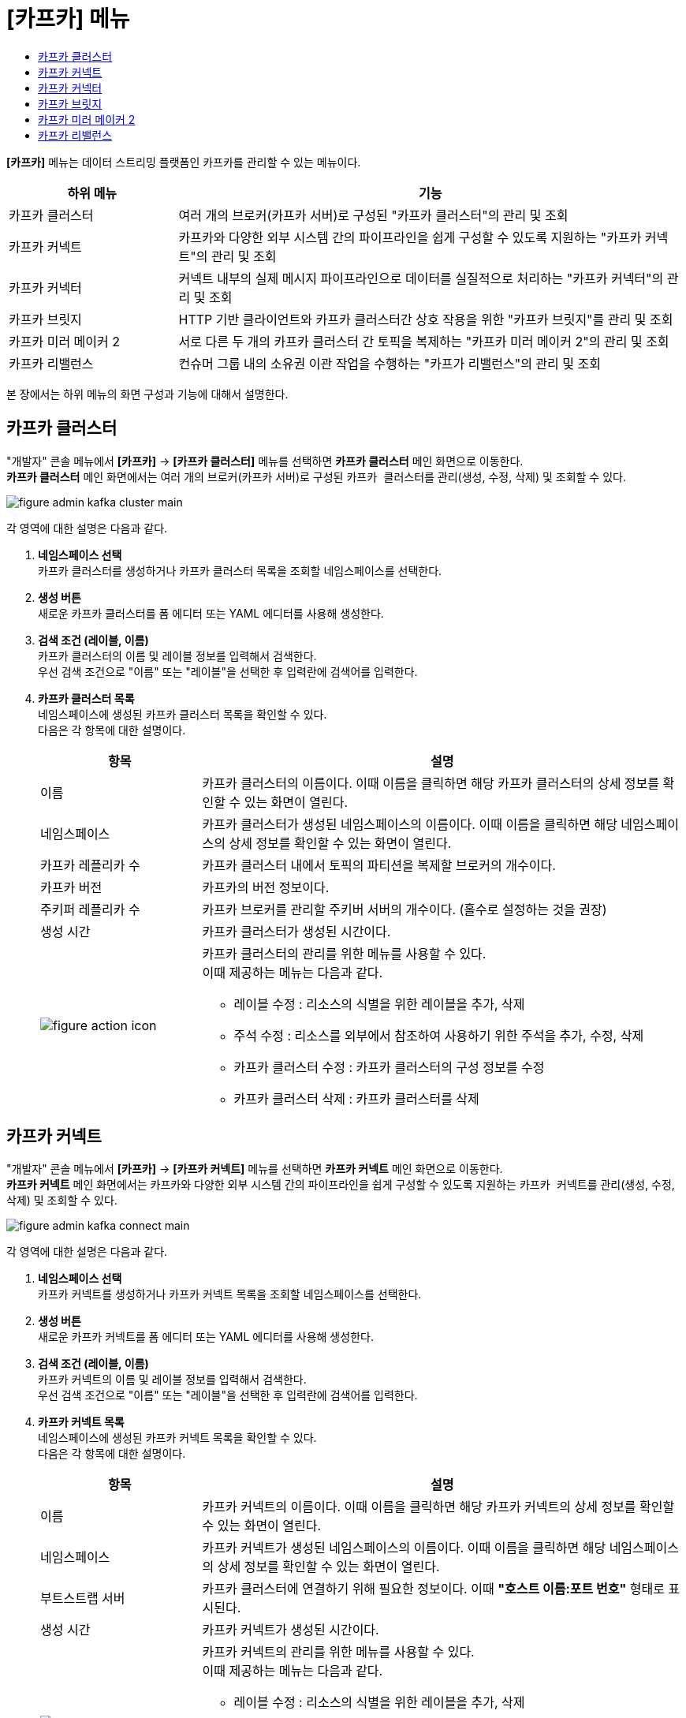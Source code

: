 = [카프카] 메뉴
:toc:
:toc-title:

*[카프카]* 메뉴는 데이터 스트리밍 플랫폼인 카프카를 관리할 수 있는 메뉴이다.
[width="100%",options="header", cols="1,3"]
|====================
|하위 메뉴|기능
|카프카 클러스터|여러 개의 브로커(카프카 서버)로 구성된 "카프카 클러스터"의 관리 및 조회
|카프카 커넥트|카프카와 다양한 외부 시스템 간의 파이프라인을 쉽게 구성할 수 있도록 지원하는 "카프카 커넥트"의 관리 및 조회
|카프카 커넥터|커넥트 내부의 실제 메시지 파이프라인으로 데이터를 실질적으로 처리하는 "카프카 커넥터"의 관리 및 조회
|카프카 브릿지|HTTP 기반 클라이언트와 카프카 클러스터간 상호 작용을 위한 "카프카 브릿지"를 관리 및 조회
|카프카 미러 메이커 2|서로 다른 두 개의 카프카 클러스터 간 토픽을 복제하는 "카프카 미러 메이커 2"의 관리 및 조회
|카프카 리밸런스|컨슈머 그룹 내의 소유권 이관 작업을 수행하는 "카프가 리밸런스"의 관리 및 조회
|====================

본 장에서는 하위 메뉴의 화면 구성과 기능에 대해서 설명한다.

== 카프카 클러스터

"개발자" 콘솔 메뉴에서 *[카프카]* -> *[카프카 클러스터]* 메뉴를 선택하면 *카프카 클러스터* 메인 화면으로 이동한다. +
*카프카 클러스터* 메인 화면에서는 여러 개의 브로커(카프카 서버)로 구성된 ``카프카 클러스터``를 관리(생성, 수정, 삭제) 및 조회할 수 있다.

//[caption="그림. "] //캡션 제목 변경
[#img-kafka-cluster-main]
image::../images/figure_admin_kafka_cluster_main.png[]

각 영역에 대한 설명은 다음과 같다.

<1> *네임스페이스 선택* +
카프카 클러스터를 생성하거나 카프카 클러스터 목록을 조회할 네임스페이스를 선택한다.

<2> *생성 버튼* +
새로운 카프카 클러스터를 폼 에디터 또는 YAML 에디터를 사용해 생성한다.

<3> *검색 조건 (레이블, 이름)* +
카프카 클러스터의 이름 및 레이블 정보를 입력해서 검색한다. +
우선 검색 조건으로 "이름" 또는 "레이블"을 선택한 후 입력란에 검색어를 입력한다.

<4> *카프카 클러스터 목록* +
네임스페이스에 생성된 카프카 클러스터 목록을 확인할 수 있다. +
다음은 각 항목에 대한 설명이다.
+
[width="100%",options="header", cols="1,3a"]
|====================
|항목|설명  
|이름|카프카 클러스터의 이름이다. 이때 이름을 클릭하면 해당 카프카 클러스터의 상세 정보를 확인할 수 있는 화면이 열린다.
|네임스페이스|카프카 클러스터가 생성된 네임스페이스의 이름이다. 이때 이름을 클릭하면 해당 네임스페이스의 상세 정보를 확인할 수 있는 화면이 열린다.
|카프카 레플리카 수|카프카 클러스터 내에서 토픽의 파티션을 복제할 브로커의 개수이다.
|카프카 버전|카프카의 버전 정보이다.
|주키퍼 레플리카 수|카프카 브로커를 관리할 주키버 서버의 개수이다. (홀수로 설정하는 것을 권장)
|생성 시간|카프카 클러스터가 생성된 시간이다.
|image:../images/figure_action_icon.png[]|카프카 클러스터의 관리를 위한 메뉴를 사용할 수 있다. +
이때 제공하는 메뉴는 다음과 같다.

* 레이블 수정 : 리소스의 식별을 위한 레이블을 추가, 삭제
* 주석 수정 : 리소스를 외부에서 참조하여 사용하기 위한 주석을 추가, 수정, 삭제
* 카프카 클러스터 수정 : 카프카 클러스터의 구성 정보를 수정
* 카프카 클러스터 삭제 : 카프카 클러스터를 삭제
|====================

== 카프카 커넥트

"개발자" 콘솔 메뉴에서 *[카프카]* -> *[카프카 커넥트]* 메뉴를 선택하면 *카프카 커넥트* 메인 화면으로 이동한다. +
*카프카 커넥트* 메인 화면에서는 카프카와 다양한 외부 시스템 간의 파이프라인을 쉽게 구성할 수 있도록 지원하는 ``카프카 커넥트``를 관리(생성, 수정, 삭제) 및 조회할 수 있다.

//[caption="그림. "] //캡션 제목 변경
[#img-kafka-connect-main]
image::../images/figure_admin_kafka_connect_main.png[]

각 영역에 대한 설명은 다음과 같다.

<1> *네임스페이스 선택* +
카프카 커넥트를 생성하거나 카프카 커넥트 목록을 조회할 네임스페이스를 선택한다.

<2> *생성 버튼* +
새로운 카프카 커넥트를 폼 에디터 또는 YAML 에디터를 사용해 생성한다.

<3> *검색 조건 (레이블, 이름)* +
카프카 커넥트의 이름 및 레이블 정보를 입력해서 검색한다. +
우선 검색 조건으로 "이름" 또는 "레이블"을 선택한 후 입력란에 검색어를 입력한다.

<4> *카프카 커넥트 목록* +
네임스페이스에 생성된 카프카 커넥트 목록을 확인할 수 있다. +
다음은 각 항목에 대한 설명이다.
+
[width="100%",options="header", cols="1,3a"]
|====================
|항목|설명  
|이름|카프카 커넥트의 이름이다. 이때 이름을 클릭하면 해당 카프카 커넥트의 상세 정보를 확인할 수 있는 화면이 열린다.
|네임스페이스|카프카 커넥트가 생성된 네임스페이스의 이름이다. 이때 이름을 클릭하면 해당 네임스페이스의 상세 정보를 확인할 수 있는 화면이 열린다.
|부트스트랩 서버|카프카 클러스터에 연결하기 위해 필요한 정보이다. 이때 *"호스트 이름:포트 번호"* 형태로 표시된다.
|생성 시간|카프카 커넥트가 생성된 시간이다.
|image:../images/figure_action_icon.png[]|카프카 커넥트의 관리를 위한 메뉴를 사용할 수 있다. +
이때 제공하는 메뉴는 다음과 같다.

* 레이블 수정 : 리소스의 식별을 위한 레이블을 추가, 삭제
* 주석 수정 : 리소스를 외부에서 참조하여 사용하기 위한 주석을 추가, 수정, 삭제
* 카프카 커넥트 수정 : 카프카 커넥트의 구성 정보를 수정
* 카프카 커넥트 삭제 : 카프카 커넥트를 삭제
|====================

== 카프카 커넥터

"개발자" 콘솔 메뉴에서 *[카프카]* -> *[카프카 커넥터]* 메뉴를 선택하면 *카프카 커넥터* 메인 화면으로 이동한다. +
*카프카 커넥터* 메인 화면에서는 커넥트 내부의 실제 메시지 파이프라인으로 데이터를 실질적으로 처리하는 ``카프카 커넥터``를 관리(생성, 수정, 삭제) 및 조회할 수 있다.

//[caption="그림. "] //캡션 제목 변경
[#img-kafka-connector-main]
image::../images/figure_admin_kafka_connector_main.png[]

각 영역에 대한 설명은 다음과 같다.

<1> *네임스페이스 선택* +
카프카 커넥터를 생성하거나 카프카 커넥터 목록을 조회할 네임스페이스를 선택한다.

<2> *생성 버튼* +
새로운 카프카 커넥터를 폼 에디터 또는 YAML 에디터를 사용해 생성한다.

<3> *검색 조건 (레이블, 이름)* +
카프카 커넥터의 이름 및 레이블 정보를 입력해서 검색한다. +
우선 검색 조건으로 "이름" 또는 "레이블"을 선택한 후 입력란에 검색어를 입력한다.

<4> *카프카 커넥터 목록* +
네임스페이스에 생성된 카프카 커넥터 목록을 확인할 수 있다. +
다음은 각 항목에 대한 설명이다.
+
[width="100%",options="header", cols="1,3a"]
|====================
|항목|설명  
|이름|카프카 커넥터의 이름이다. 이때 이름을 클릭하면 해당 카프카 커넥터의 상세 정보를 확인할 수 있는 화면이 열린다.
|네임스페이스|카프카 커넥터가 생성된 네임스페이스의 이름이다. 이때 이름을 클릭하면 해당 네임스페이스의 상세 정보를 확인할 수 있는 화면이 열린다.
|클래스|카프카 커넥터의 Java 클래스 종류이다.
|생성 시간|카프카 커넥터가 생성된 시간이다.
|image:../images/figure_action_icon.png[]|카프카 커넥트의 관리를 위한 메뉴를 사용할 수 있다. +
이때 제공하는 메뉴는 다음과 같다.

* 레이블 수정 : 리소스의 식별을 위한 레이블을 추가, 삭제
* 주석 수정 : 리소스를 외부에서 참조하여 사용하기 위한 주석을 추가, 수정, 삭제
* 카프카 커넥터 수정 : 카프카 커넥터의 구성 정보를 수정
* 카프카 커넥터 삭제 : 카프카 커넥터를 삭제
|====================


== 카프카 브릿지

"개발자" 콘솔 메뉴에서 *[카프카]* -> *[카프카 브릿지]* 메뉴를 선택하면 *카프카 브릿지* 메인 화면으로 이동한다. +
*카프카 브릿지* 메인 화면에서는 HTTP 기반 클라이언트와 카프카 클러스터간 상호 작용을 위한 ``카프카 브릿지``를 관리(생성, 수정, 삭제) 및 조회할 수 있다.

//[caption="그림. "] //캡션 제목 변경
[#img-kafka-bridge-main]
image::../images/figure_admin_kafka_bridge_main.png[]

각 영역에 대한 설명은 다음과 같다.

<1> *네임스페이스 선택* +
카프카 브릿지를 생성하거나 카프카 브릿지 목록을 조회할 네임스페이스를 선택한다.

<2> *생성 버튼* +
새로운 카프카 브릿지를 폼 에디터 또는 YAML 에디터를 사용해 생성한다.

<3> *검색 조건 (레이블, 이름)* +
카프카 브릿지의 이름 및 레이블 정보를 입력해서 검색한다. +
우선 검색 조건으로 "이름" 또는 "레이블"을 선택한 후 입력란에 검색어를 입력한다.

<4> *카프카 브릿지 목록* +
네임스페이스에 생성된 카프카 브릿지 목록을 확인할 수 있다. +
다음은 각 항목에 대한 설명이다.
+
[width="100%",options="header", cols="1,3a"]
|====================
|항목|설명  
|이름|카프카 브릿지의 이름이다. 이때 이름을 클릭하면 해당 카프카 브릿지의 상세 정보를 확인할 수 있는 화면이 열린다.
|네임스페이스|카프카 브릿지가 생성된 네임스페이스의 이름이다. 이때 이름을 클릭하면 해당 네임스페이스의 상세 정보를 확인할 수 있는 화면이 열린다.
|부트스트랩 서버|카프카 클러스터에 연결하기 위해 필요한 정보이다. 이때 *"호스트 이름:포트 번호"* 형태로 표시된다.
|레플리카 수|카프카 브릿지의 파드 복제본 개수이다.
|생성 시간|카프카 브릿지가 생성된 시간이다.
|image:../images/figure_action_icon.png[]|카프카 브릿지의 관리를 위한 메뉴를 사용할 수 있다. +
이때 제공하는 메뉴는 다음과 같다.

* 레이블 수정 : 리소스의 식별을 위한 레이블을 추가, 삭제
* 주석 수정 : 리소스를 외부에서 참조하여 사용하기 위한 주석을 추가, 수정, 삭제
* 카프카 브릿지 수정 : 카프카 브릿지의 구성 정보를 수정
* 카프카 브릿지 삭제 : 카프카 브릿지를 삭제
|====================


== 카프카 미러 메이커 2

"개발자" 콘솔 메뉴에서 *[카프카]* -> *[카프카 미러 메이커 2]* 메뉴를 선택하면 *카프카 미러 메이커 2* 메인 화면으로 이동한다. +
*카프카 미러 메이커 2* 메인 화면에서는 서로 다른 두 개의 카프카 클러스터 간 토픽을 복제하는 ``카프카 미러 메이커 2``를 관리(생성, 수정, 삭제) 및 조회할 수 있다.

//[caption="그림. "] //캡션 제목 변경
[#img-kafka-mirror-main]
image::../images/figure_admin_kafka_mirror_main.png[]

각 영역에 대한 설명은 다음과 같다.

<1> *네임스페이스 선택* +
카프카 미러 메이커 2를 생성하거나 카프카 미러 메이커 2 목록을 조회할 네임스페이스를 선택한다.

<2> *생성 버튼* +
새로운 카프카 미러 메이커 2를 폼 에디터 또는 YAML 에디터를 사용해 생성한다.

<3> *검색 조건 (레이블, 이름)* +
카프카 미러 메이커 2의 이름 및 레이블 정보를 입력해서 검색한다. +
우선 검색 조건으로 "이름" 또는 "레이블"을 선택한 후 입력란에 검색어를 입력한다.

<4> *카프카 미러 메이커 2 목록* +
네임스페이스에 생성된 카프카 미러 메이커 2 목록을 확인할 수 있다. +
다음은 각 항목에 대한 설명이다.
+
[width="100%",options="header", cols="1,3a"]
|====================
|항목|설명  
|이름|카프카 미러 메이커 2의 이름이다. 이때 이름을 클릭하면 해당 카프카 미러 메이커 2의 상세 정보를 확인할 수 있는 화면이 열린다.
|네임스페이스|카프카 미러 메이커 2가 생성된 네임스페이스의 이름이다. 이때 이름을 클릭하면 해당 네임스페이스의 상세 정보를 확인할 수 있는 화면이 열린다.
|부트스트랩 서버|카프카 클러스터에 연결하기 위해 필요한 정보이다. 이때 *"호스트 이름:포트 번호"* 형태로 표시된다.
|레플리카 수|카프카 미러 메이커 2의 파드 복제본 개수이다.
|생성 시간|카프카 미러 메이커 2가 생성된 시간이다.
|image:../images/figure_action_icon.png[]|카프카 미러 메이커 2의 관리를 위한 메뉴를 사용할 수 있다. +
이때 제공하는 메뉴는 다음과 같다.

* 레이블 수정 : 리소스의 식별을 위한 레이블을 추가, 삭제
* 주석 수정 : 리소스를 외부에서 참조하여 사용하기 위한 주석을 추가, 수정, 삭제
* 카프카 미러 메이커 2 수정 : 카프카 미러 메이커 2의 구성 정보를 수정
* 카프카 미러 메이커 2 삭제 : 카프카 미러 메이커 2를 삭제
|====================


== 카프카 리밸런스

"개발자" 콘솔 메뉴에서 *[카프카]* -> *[카프카 리밸런스]* 메뉴를 선택하면 *카프카 리밸런스* 메인 화면으로 이동한다. +
*카프카 리밸런스* 메인 화면에서는 컨슈머 그룹 내의 소유권 이관 작업을 수행하는 ``카프가 리밸런스``를 관리(생성, 수정, 삭제) 및 조회할 수 있다.

//[caption="그림. "] //캡션 제목 변경
[#img-kafka-rebalance-main]
image::../images/figure_admin_kafka_rebalance_main.png[]

각 영역에 대한 설명은 다음과 같다.

<1> *네임스페이스 선택* +
카프카 리밸런스를 생성하거나 카프카 리밸런스 목록을 조회할 네임스페이스를 선택한다.

<2> *생성 버튼* +
새로운 카프카 리밸런스를 폼 에디터 또는 YAML 에디터를 사용해 생성한다.

<3> *검색 조건 (레이블, 이름)* +
카프카 리밸런스의 이름 및 레이블 정보를 입력해서 검색한다. +
우선 검색 조건으로 "이름" 또는 "레이블"을 선택한 후 입력란에 검색어를 입력한다.

<4> *카프카 리밸런스 목록* +
네임스페이스에 생성된 카프카 리밸런스 목록을 확인할 수 있다. +
다음은 각 항목에 대한 설명이다.
+
[width="100%",options="header", cols="1,3a"]
|====================
|항목|설명  
|이름|카프카 리밸런스의 이름이다. 이때 이름을 클릭하면 해당 카프카 미러 리밸런스의 상세 정보를 확인할 수 있는 화면이 열린다.
|네임스페이스|카프카 리밸런스가 생성된 네임스페이스의 이름이다. 이때 이름을 클릭하면 해당 네임스페이스의 상세 정보를 확인할 수 있는 화면이 열린다.
|카프카 클러스터|리밸런스 대상이 되는 카프카 클러스터의 이름이다. 이때 이름을 클릭하면 해당 카프카 클러스터의 상세 정보를 확인할 수 있는 화면이 열린다.
|생성 시간|카프카 리밸런스가 생성된 시간이다.
|image:../images/figure_action_icon.png[]|카프카 리밸런스의 관리를 위한 메뉴를 사용할 수 있다. +
이때 제공하는 메뉴는 다음과 같다.

* 레이블 수정 : 리소스의 식별을 위한 레이블을 추가, 삭제
* 주석 수정 : 리소스를 외부에서 참조하여 사용하기 위한 주석을 추가, 수정, 삭제
* 카프카 리밸런스 수정 : 카프카 리밸런스의 구성 정보를 수정
* 카프카 리밸런스 삭제 : 카프카 리밸런스를 삭제
|====================
